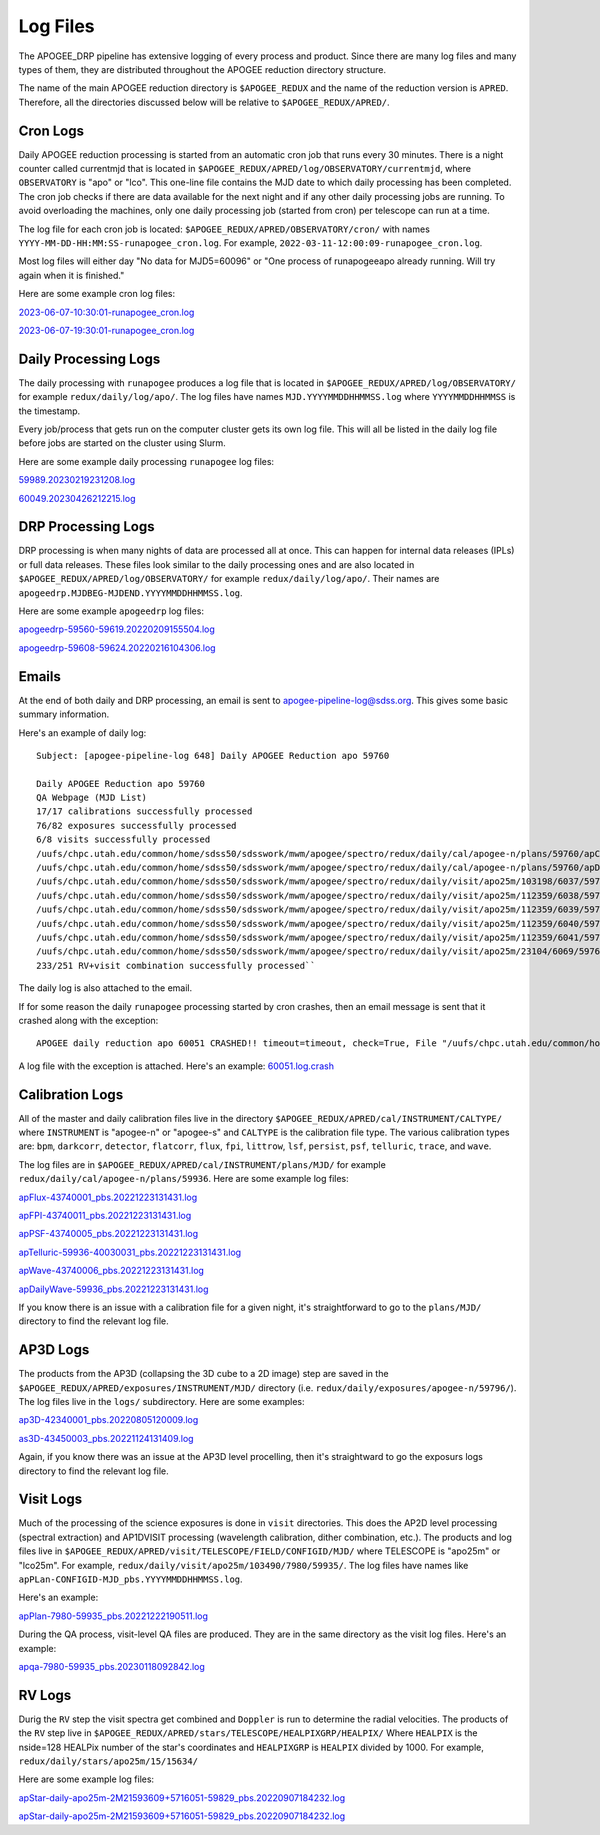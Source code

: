 *********
Log Files
*********

The APOGEE_DRP pipeline has extensive logging of every process and product.  Since there are many log files and many types of them, they are distributed throughout the APOGEE reduction directory structure.

The name of the main APOGEE reduction directory is ``$APOGEE_REDUX`` and the name of the reduction version is ``APRED``.  Therefore, all the directories discussed below will be relative to ``$APOGEE_REDUX/APRED/``.


Cron Logs
=========

Daily APOGEE reduction processing is started from an automatic cron job that runs every 30 minutes.  There is a night counter called currentmjd that is located in ``$APOGEE_REDUX/APRED/log/OBSERVATORY/currentmjd``, where ``OBSERVATORY`` is "apo" or "lco".  This one-line file contains the MJD date to which daily processing has been completed.  The cron job checks if there are data available for the next night and if any other daily processing jobs are running.  To avoid overloading the machines, only one daily processing job (started from cron) per telescope can run at a time.

The log file for each cron job is located: ``$APOGEE_REDUX/APRED/OBSERVATORY/cron/`` with names ``YYYY-MM-DD-HH:MM:SS-runapogee_cron.log``.  For example, ``2022-03-11-12:00:09-runapogee_cron.log``.

Most log files will either day "No data for MJD5=60096" or "One process of runapogeeapo already running.  Will try again when it is finished."

Here are some example cron log files:

`2023-06-07-10:30:01-runapogee_cron.log <_static/2023-06-07-10:30:01-runapogee_cron.log>`_

`2023-06-07-19:30:01-runapogee_cron.log <_static/2023-06-07-19:30:01-runapogee_cron.log>`_


Daily Processing Logs
=====================

The daily processing with ``runapogee`` produces a log file that is located in ``$APOGEE_REDUX/APRED/log/OBSERVATORY/`` for example ``redux/daily/log/apo/``.  The log files have names ``MJD.YYYYMMDDHHMMSS.log`` where ``YYYYMMDDHHMMSS`` is the timestamp.

Every job/process that gets run on the computer cluster gets its own log file.  This will all be listed in the daily log file before jobs are started on the cluster using Slurm.

Here are some example daily processing ``runapogee`` log files:

`59989.20230219231208.log <_static/59989.20230219231208.log>`_

`60049.20230426212215.log <_static/60049.20230426212215.log>`_

DRP Processing Logs
===================

DRP processing is when many nights of data are processed all at once.  This can happen for internal data releases (IPLs) or full data releases.  These files look similar to the daily processing ones and are also located in ``$APOGEE_REDUX/APRED/log/OBSERVATORY/`` for example ``redux/daily/log/apo/``.  Their names are ``apogeedrp.MJDBEG-MJDEND.YYYYMMDDHHMMSS.log``.

Here are some example ``apogeedrp`` log files:

`apogeedrp-59560-59619.20220209155504.log <_static/apogeedrp-59560-59619.20220209155504.log>`_

`apogeedrp-59608-59624.20220216104306.log <_static/apogeedrp-59608-59624.20220216104306.log>`_


Emails
======

At the end of both daily and DRP processing, an email is sent to apogee-pipeline-log@sdss.org.  This gives some basic summary information.

Here's an example of daily log::
  
  Subject: [apogee-pipeline-log 648] Daily APOGEE Reduction apo 59760

  Daily APOGEE Reduction apo 59760
  QA Webpage (MJD List)
  17/17 calibrations successfully processed
  76/82 exposures successfully processed
  6/8 visits successfully processed
  /uufs/chpc.utah.edu/common/home/sdss50/sdsswork/mwm/apogee/spectro/redux/daily/cal/apogee-n/plans/59760/apCalPlan-apogee-n-59760.yaml
  /uufs/chpc.utah.edu/common/home/sdss50/sdsswork/mwm/apogee/spectro/redux/daily/cal/apogee-n/plans/59760/apDarkPlan-apogee-n-59760.yaml
  /uufs/chpc.utah.edu/common/home/sdss50/sdsswork/mwm/apogee/spectro/redux/daily/visit/apo25m/103198/6037/59760/apPlan-6037-59760.yaml
  /uufs/chpc.utah.edu/common/home/sdss50/sdsswork/mwm/apogee/spectro/redux/daily/visit/apo25m/112359/6038/59760/apPlan-6038-59760.yaml
  /uufs/chpc.utah.edu/common/home/sdss50/sdsswork/mwm/apogee/spectro/redux/daily/visit/apo25m/112359/6039/59760/apPlan-6039-59760.yaml
  /uufs/chpc.utah.edu/common/home/sdss50/sdsswork/mwm/apogee/spectro/redux/daily/visit/apo25m/112359/6040/59760/apPlan-6040-59760.yaml
  /uufs/chpc.utah.edu/common/home/sdss50/sdsswork/mwm/apogee/spectro/redux/daily/visit/apo25m/112359/6041/59760/apPlan-6041-59760.yaml
  /uufs/chpc.utah.edu/common/home/sdss50/sdsswork/mwm/apogee/spectro/redux/daily/visit/apo25m/23104/6069/59760/apPlan-6069-59760.yaml
  233/251 RV+visit combination successfully processed``

The daily log is also attached to the email.

If for some reason the daily ``runapogee`` processing started by cron crashes, then an email message is sent that it crashed along with the exception::

  APOGEE daily reduction apo 60051 CRASHED!! timeout=timeout, check=True, File "/uufs/chpc.utah.edu/common/home/sdss50/software/pkg/miniconda/3.8.5_mwm/lib/python3.8/subprocess.py", line 512, in run raise CalledProcessError(retcode, process.args, subprocess.CalledProcessError: Command '['sbatch', '/scratch/general/nfs1/u0914350/pbs/apred/d74050d8-dc9d-11ed-a9fb-2cea7ff4461c/node01.slurm']' returned non-zero exit status 1.

A log file with the exception is attached.  Here's an example: `60051.log.crash <_static/60051.log.crash>`_


Calibration Logs
================

All of the master and daily calibration files live in the directory ``$APOGEE_REDUX/APRED/cal/INSTRUMENT/CALTYPE/`` where ``INSTRUMENT`` is "apogee-n" or "apogee-s" and ``CALTYPE`` is the calibration file type.  The various calibration types are: ``bpm``, ``darkcorr``, ``detector``, ``flatcorr``, ``flux``, ``fpi``, ``littrow``, ``lsf``, ``persist``, ``psf``, ``telluric``, ``trace``, and ``wave``.

The log files are in ``$APOGEE_REDUX/APRED/cal/INSTRUMENT/plans/MJD/`` for example ``redux/daily/cal/apogee-n/plans/59936``.  Here are some example log files:

`apFlux-43740001_pbs.20221223131431.log <_static/apFlux-43740001_pbs.20221223131431.log>`_

`apFPI-43740011_pbs.20221223131431.log <_static/apFPI-43740011_pbs.20221223131431.log>`_

`apPSF-43740005_pbs.20221223131431.log <_static/apPSF-43740005_pbs.20221223131431.log>`_

`apTelluric-59936-40030031_pbs.20221223131431.log <_static/apTelluric-59936-40030031_pbs.20221223131431.log>`_

`apWave-43740006_pbs.20221223131431.log <_static/apWave-43740006_pbs.20221223131431.log>`_

`apDailyWave-59936_pbs.20221223131431.log <_static/apDailyWave-59936_pbs.20221223131431.log>`_

If you know there is an issue with a calibration file for a given night, it's straightforward to go to the ``plans/MJD/`` directory to find the relevant log file.


AP3D Logs
=========

The products from the AP3D (collapsing the 3D cube to a 2D image) step are saved in the ``$APOGEE_REDUX/APRED/exposures/INSTRUMENT/MJD/`` directory (i.e. ``redux/daily/exposures/apogee-n/59796/``).  The log files live in the ``logs/`` subdirectory.  Here are some examples:

`ap3D-42340001_pbs.20220805120009.log <_static/ap3D-42340001_pbs.20220805120009.log>`_

`as3D-43450003_pbs.20221124131409.log <_static/as3D-43450003_pbs.20221124131409.log>`_

Again, if you know there was an issue at the AP3D level procelling, then it's straightward to go the exposurs logs directory to find the relevant log file.


Visit Logs
==========

Much of the processing of the science exposures is done in ``visit`` directories.  This does the AP2D level processing (spectral extraction) and AP1DVISIT processing (wavelength calibration, dither combination, etc.).  The products and log files live in ``$APOGEE_REDUX/APRED/visit/TELESCOPE/FIELD/CONFIGID/MJD/`` where TELESCOPE is "apo25m" or "lco25m". For example, ``redux/daily/visit/apo25m/103490/7980/59935/``.  The log files have names like ``apPLan-CONFIGID-MJD_pbs.YYYYMMDDHHMMSS.log``.

Here's an example:

`apPlan-7980-59935_pbs.20221222190511.log <_static/apPlan-7980-59935_pbs.20221222190511.log>`_

During the QA process, visit-level QA files are produced.  They are in the same directory as the visit log files.  Here's an example:

`apqa-7980-59935_pbs.20230118092842.log <_static/apqa-7980-59935_pbs.20230118092842.log>`_


RV Logs
=======

Durig the ``RV`` step the visit spectra get combined and ``Doppler`` is run to determine the radial velocities.  The products of the ``RV`` step live in ``$APOGEE_REDUX/APRED/stars/TELESCOPE/HEALPIXGRP/HEALPIX/``  Where ``HEALPIX`` is the nside=128 HEALPix number of the star's coordinates and ``HEALPIXGRP`` is ``HEALPIX`` divided by 1000.  For example, ``redux/daily/stars/apo25m/15/15634/``

Here are some example log files:

`apStar-daily-apo25m-2M21593609+5716051-59829_pbs.20220907184232.log <_static/apStar-daily-apo25m-2M21593609+5716051-59829_pbs.20220907184232.log>`_

`apStar-daily-apo25m-2M21593609+5716051-59829_pbs.20220907184232.log <_static/apStar-daily-apo25m-2M21593609+5716051-59829_pbs.20220907184232.log>`_

